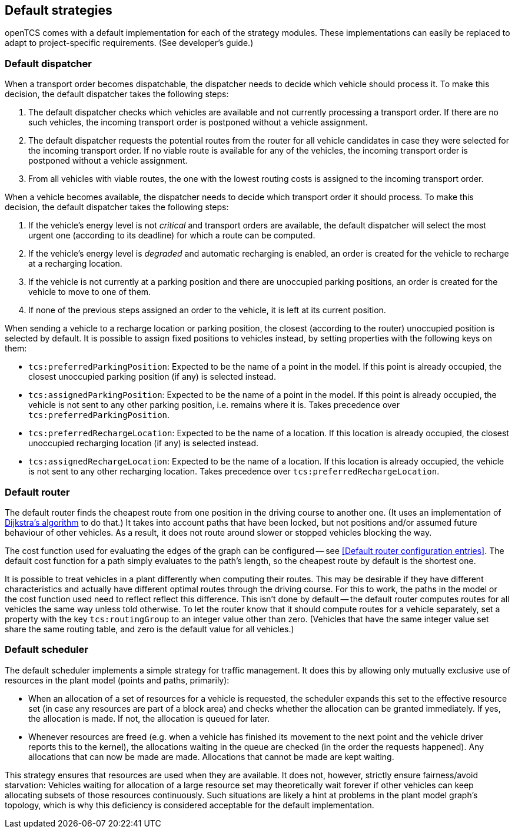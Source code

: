 
== Default strategies

openTCS comes with a default implementation for each of the strategy modules.
These implementations can easily be replaced to adapt to project-specific requirements.
(See developer's guide.)

=== Default dispatcher

When a transport order becomes dispatchable, the dispatcher needs to decide which vehicle should process it.
To make this decision, the default dispatcher takes the following steps:

. The default dispatcher checks which vehicles are available and not currently processing a transport order.
  If there are no such vehicles, the incoming transport order is postponed without a vehicle assignment.
. The default dispatcher requests the potential routes from the router for all vehicle candidates in case they were selected for the incoming transport order.
  If no viable route is available for any of the vehicles, the incoming transport order is postponed without a vehicle assignment.
. From all vehicles with viable routes, the one with the lowest routing costs is assigned to the incoming transport order.

When a vehicle becomes available, the dispatcher needs to decide which transport order it should process.
To make this decision, the default dispatcher takes the following steps:

. If the vehicle's energy level is not _critical_ and transport orders are available, the default dispatcher will select the most urgent one (according to its deadline) for which a route can be computed.
. If the vehicle's energy level is _degraded_ and automatic recharging is enabled, an order is created for the vehicle to recharge at a recharging location.
. If the vehicle is not currently at a parking position and there are unoccupied parking positions, an order is created for the vehicle to move to one of them.
. If none of the previous steps assigned an order to the vehicle, it is left at its current position.

When sending a vehicle to a recharge location or parking position, the closest (according to the router) unoccupied position is selected by default.
It is possible to assign fixed positions to vehicles instead, by setting properties with the following keys on them:

* `tcs:preferredParkingPosition`:
  Expected to be the name of a point in the model.
  If this point is already occupied, the closest unoccupied parking position (if any) is selected instead.
* `tcs:assignedParkingPosition`:
  Expected to be the name of a point in the model.
  If this point is already occupied, the vehicle is not sent to any other parking position, i.e. remains where it is.
  Takes precedence over `tcs:preferredParkingPosition`.
* `tcs:preferredRechargeLocation`:
  Expected to be the name of a location.
  If this location is already occupied, the closest unoccupied recharging location (if any) is selected instead.
* `tcs:assignedRechargeLocation`:
  Expected to be the name of a location.
  If this location is already occupied, the vehicle is not sent to any other recharging location.
  Takes precedence over `tcs:preferredRechargeLocation`.

=== Default router

The default router finds the cheapest route from one position in the driving course to another one.
(It uses an implementation of link:https://en.wikipedia.org/wiki/Dijkstra%27s_algorithm[Dijkstra's algorithm] to do that.)
It takes into account paths that have been locked, but not positions and/or assumed future behaviour of other vehicles.
As a result, it does not route around slower or stopped vehicles blocking the way.

The cost function used for evaluating the edges of the graph can be configured -- see <<Default router configuration entries>>.
The default cost function for a path simply evaluates to the path's length, so the cheapest route by default is the shortest one.

It is possible to treat vehicles in a plant differently when computing their routes.
This may be desirable if they have different characteristics and actually have different optimal routes through the driving course.
For this to work, the paths in the model or the cost function used need to reflect reflect this difference.
This isn't done by default -- the default router computes routes for all vehicles the same way unless told otherwise.
To let the router know that it should compute routes for a vehicle separately, set a property with the key `tcs:routingGroup` to an integer value other than zero.
(Vehicles that have the same integer value set share the same routing table, and zero is the default value for all vehicles.)

=== Default scheduler

The default scheduler implements a simple strategy for traffic management.
It does this by allowing only mutually exclusive use of resources in the plant model (points and paths, primarily):

* When an allocation of a set of resources for a vehicle is requested, the scheduler expands this set to the effective resource set (in case any resources are part of a block area) and checks whether the allocation can be granted immediately.
  If yes, the allocation is made.
  If not, the allocation is queued for later.
* Whenever resources are freed (e.g. when a vehicle has finished its movement to the next point and the vehicle driver reports this to the kernel), the allocations waiting in the queue are checked (in the order the requests happened).
  Any allocations that can now be made are made.
  Allocations that cannot be made are kept waiting.

This strategy ensures that resources are used when they are available.
It does not, however, strictly ensure fairness/avoid starvation:
Vehicles waiting for allocation of a large resource set may theoretically wait forever if other vehicles can keep allocating subsets of those resources continuously.
Such situations are likely a hint at problems in the plant model graph's topology, which is why this deficiency is considered acceptable for the default implementation.

